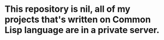 
* This repository is nil, all of my projects that's written on Common Lisp language are in a private server.  